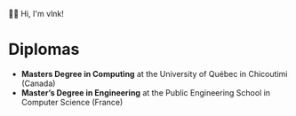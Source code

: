  # Local Variables:
 # after-save-hook: org-md-export-to-markdown
 # END:

#+startup: content indent
#+export_file_name: README.md
#+options: toc:nil todo:nil tags:nil

👋🏼 Hi, I'm vlnk!

* Diplomas
- *Masters Degree in Computing* at the University of Québec in Chicoutimi (Canada)
- *Master’s Degree in Engineering* at the Public Engineering School in Computer Science (France)

* Tasks :noexport:
** TODO Automatic mirroring
on
- github
- gitlab
** DONE Import github key
CLOSED: [2022-05-10 Tue 19:41]
